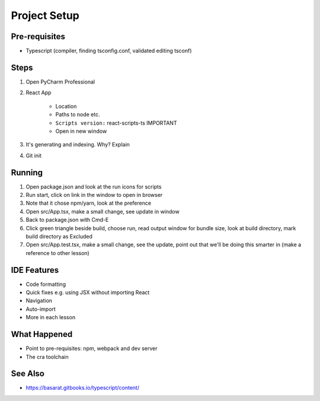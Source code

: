 .. pcarticle::
    published: 2018-02-26 12:00
    excerpt: Use PyCharm to create and open the project with all dependencies, then see some of the machinery in action.
    is_pro: True
    references:
        author:
            - pauleveritt

=============
Project Setup
=============

Pre-requisites
==============

- Typescript (compiler, finding tsconfig.conf, validated editing tsconf)

Steps
=====

#. Open PyCharm Professional

#. React App

    - Location

    - Paths to node etc.

    - ``Scripts version:`` react-scripts-ts IMPORTANT

    - Open in new window

#. It's generating and indexing. Why? Explain

#. Git init

Running
=======

#. Open package.json and look at the run icons for scripts

#. Run start, click on link in the window to open in browser

#. Note that it chose npm/yarn, look at the preference

#. Open src/App.tsx, make a small change, see update in window

#. Back to package.json with Cmd-E

#. Click green triangle beside build, choose run, read output window
   for bundle size, look at build directory, mark build directory as
   Excluded

#. Open src/App.test.tsx, make a small change, see the update, point out
   that we'll be doing this smarter in (make a reference to other lesson)

IDE Features
============

- Code formatting

- Quick fixes e.g. using JSX without importing React

- Navigation

- Auto-import

- More in each lesson

What Happened
=============

- Point to pre-requisites: npm, webpack and dev server

- The cra toolchain

See Also
========

- https://basarat.gitbooks.io/typescript/content/